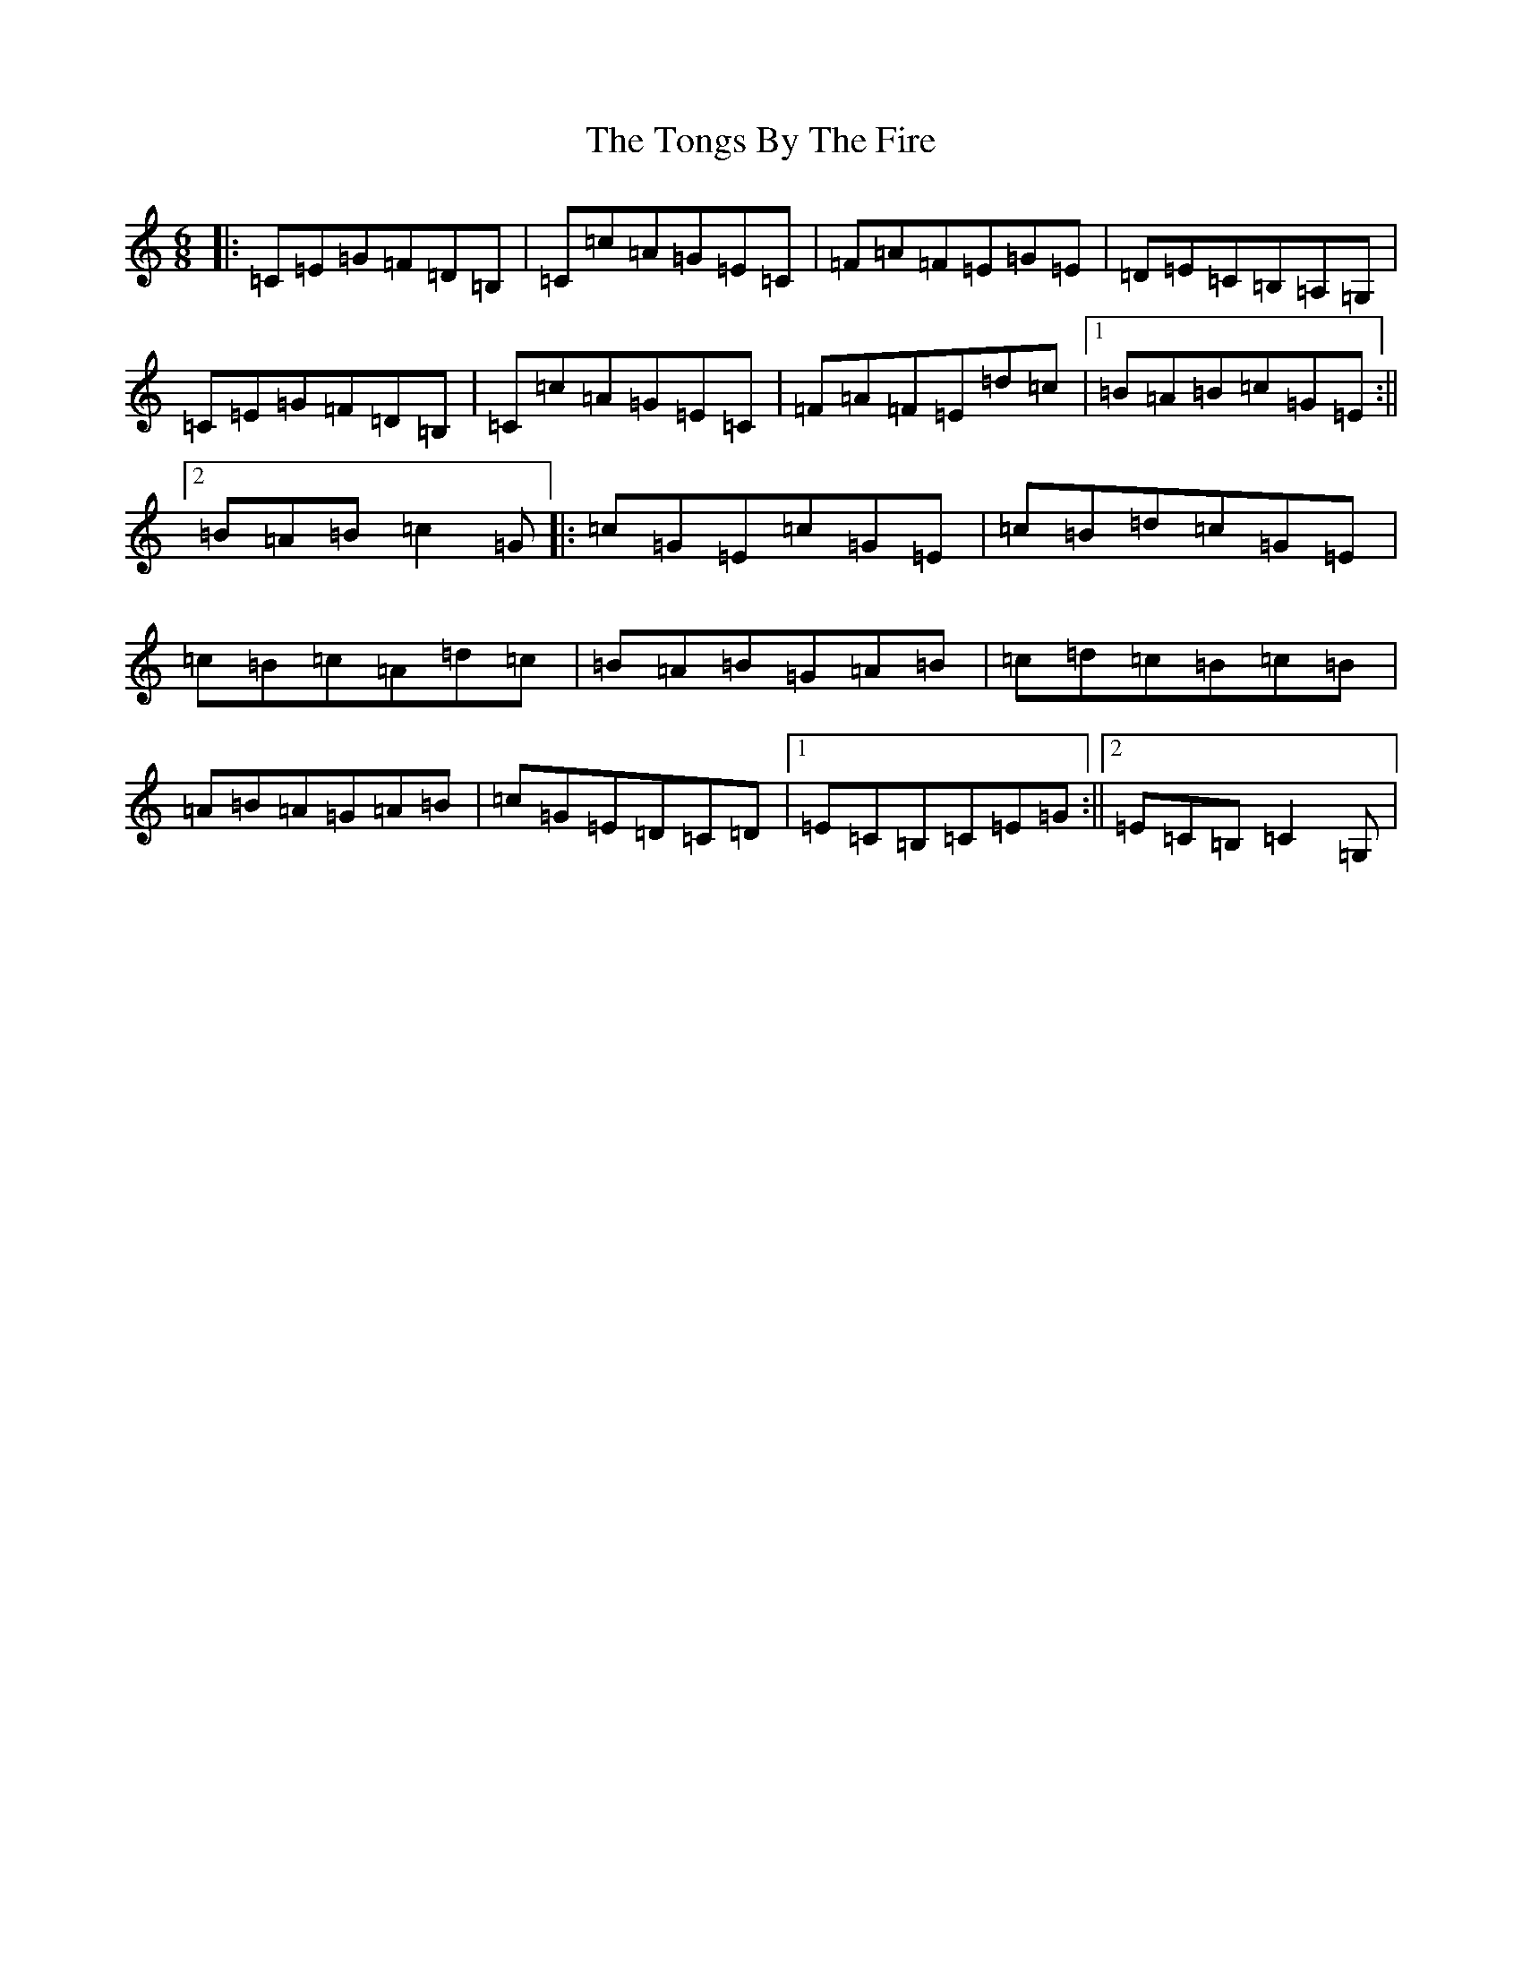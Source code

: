 X: 21351
T: Tongs By The Fire, The
S: https://thesession.org/tunes/1569#setting1569
R: jig
M:6/8
L:1/8
K: C Major
|:=C=E=G=F=D=B,|=C=c=A=G=E=C|=F=A=F=E=G=E|=D=E=C=B,=A,=G,|=C=E=G=F=D=B,|=C=c=A=G=E=C|=F=A=F=E=d=c|1=B=A=B=c=G=E:||2=B=A=B=c2=G|:=c=G=E=c=G=E|=c=B=d=c=G=E|=c=B=c=A=d=c|=B=A=B=G=A=B|=c=d=c=B=c=B|=A=B=A=G=A=B|=c=G=E=D=C=D|1=E=C=B,=C=E=G:||2=E=C=B,=C2=G,|